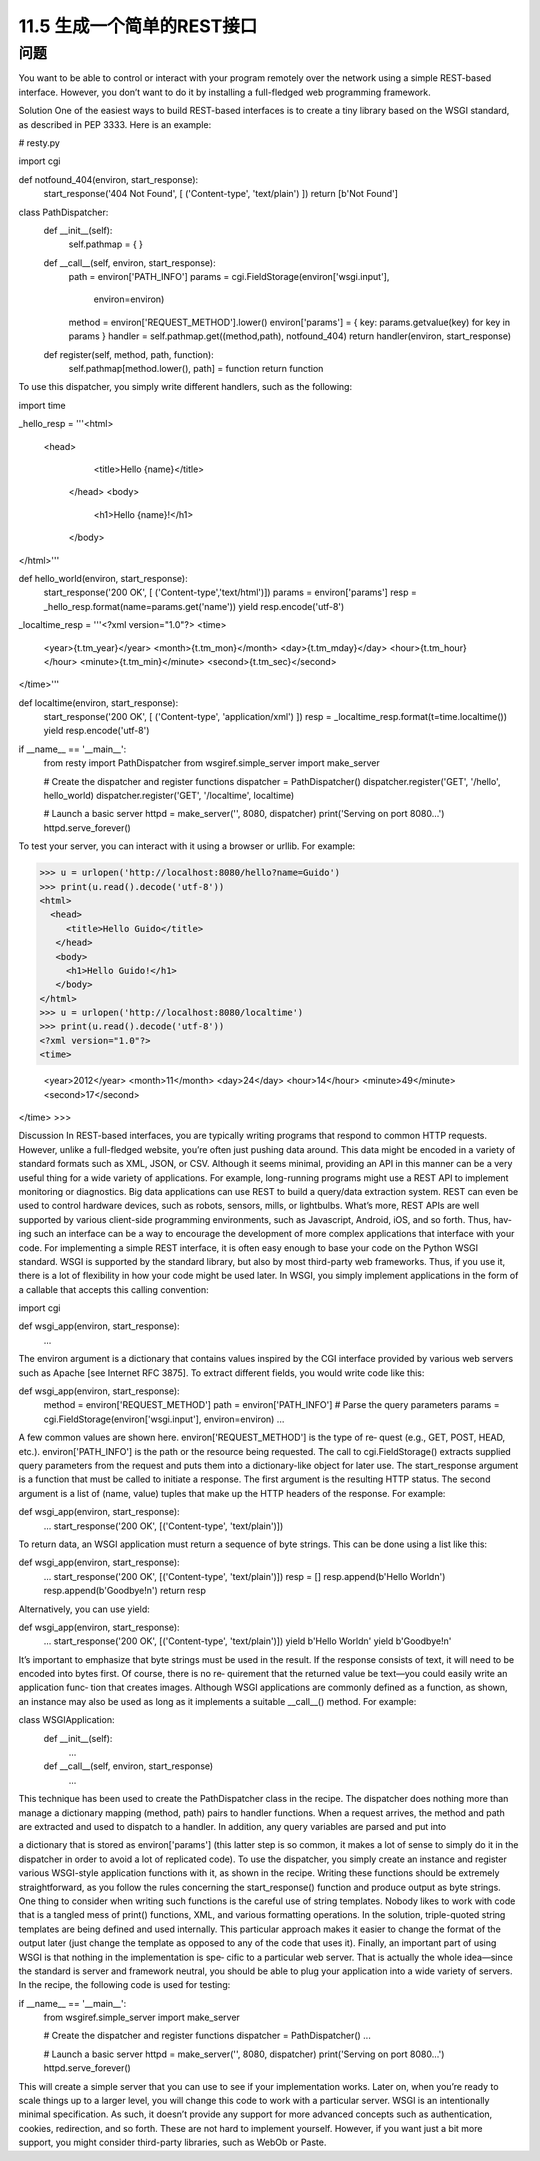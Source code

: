 ===============================
11.5 生成一个简单的REST接口
===============================

----------
问题
----------
You want to be able to control or interact with your program remotely over the network
using a simple REST-based interface. However, you don’t want to do it by installing a
full-fledged web programming framework.

Solution
One of the easiest ways to build REST-based interfaces is to create a tiny library based
on the WSGI standard, as described in PEP 3333. Here is an example:

# resty.py

import cgi

def notfound_404(environ, start_response):
    start_response('404 Not Found', [ ('Content-type', 'text/plain') ])
    return [b'Not Found']

class PathDispatcher:
    def __init__(self):
        self.pathmap = { }

    def __call__(self, environ, start_response):
        path = environ['PATH_INFO']
        params = cgi.FieldStorage(environ['wsgi.input'],
                                  environ=environ)
        method = environ['REQUEST_METHOD'].lower()
        environ['params'] = { key: params.getvalue(key) for key in params }
        handler = self.pathmap.get((method,path), notfound_404)
        return handler(environ, start_response)

    def register(self, method, path, function):
        self.pathmap[method.lower(), path] = function
        return function

To use this dispatcher, you simply write different handlers, such as the following:

import time

_hello_resp = '''\
<html>
  <head>
     <title>Hello {name}</title>
   </head>
   <body>
     <h1>Hello {name}!</h1>
   </body>
</html>'''

def hello_world(environ, start_response):
    start_response('200 OK', [ ('Content-type','text/html')])
    params = environ['params']
    resp = _hello_resp.format(name=params.get('name'))
    yield resp.encode('utf-8')

_localtime_resp = '''\
<?xml version="1.0"?>
<time>
  <year>{t.tm_year}</year>
  <month>{t.tm_mon}</month>
  <day>{t.tm_mday}</day>
  <hour>{t.tm_hour}</hour>
  <minute>{t.tm_min}</minute>
  <second>{t.tm_sec}</second>
</time>'''

def localtime(environ, start_response):
    start_response('200 OK', [ ('Content-type', 'application/xml') ])
    resp = _localtime_resp.format(t=time.localtime())
    yield resp.encode('utf-8')

if __name__ == '__main__':
    from resty import PathDispatcher
    from wsgiref.simple_server import make_server

    # Create the dispatcher and register functions
    dispatcher = PathDispatcher()
    dispatcher.register('GET', '/hello', hello_world)
    dispatcher.register('GET', '/localtime', localtime)

    # Launch a basic server
    httpd = make_server('', 8080, dispatcher)
    print('Serving on port 8080...')
    httpd.serve_forever()

To test your server, you can interact with it using a browser or urllib. For example:

>>> u = urlopen('http://localhost:8080/hello?name=Guido')
>>> print(u.read().decode('utf-8'))
<html>
  <head>
     <title>Hello Guido</title>
   </head>
   <body>
     <h1>Hello Guido!</h1>
   </body>
</html>
>>> u = urlopen('http://localhost:8080/localtime')
>>> print(u.read().decode('utf-8'))
<?xml version="1.0"?>
<time>

  <year>2012</year>
  <month>11</month>
  <day>24</day>
  <hour>14</hour>
  <minute>49</minute>
  <second>17</second>
</time>
>>>

Discussion
In REST-based interfaces, you are typically writing programs that respond to common
HTTP requests. However, unlike a full-fledged website, you’re often just pushing data
around. This data might be encoded in a variety of standard formats such as XML, JSON,
or CSV. Although it seems minimal, providing an API in this manner can be a very
useful thing for a wide variety of applications.
For example, long-running programs might use a REST API to implement monitoring
or diagnostics. Big data applications can use REST to build a query/data extraction
system. REST can even be used to control hardware devices, such as robots, sensors,
mills, or lightbulbs. What’s more, REST APIs are well supported by various client-side
programming environments, such as Javascript, Android, iOS, and so forth. Thus, hav‐
ing such an interface can be a way to encourage the development of more complex
applications that interface with your code.
For implementing a simple REST interface, it is often easy enough to base your code on
the Python WSGI standard. WSGI is supported by the standard library, but also by most
third-party web frameworks. Thus, if you use it, there is a lot of flexibility in how your
code might be used later.
In WSGI, you simply implement applications in the form of a callable that accepts this
calling convention:

import cgi

def wsgi_app(environ, start_response):
    ...

The environ argument is a dictionary that contains values inspired by the CGI interface
provided by various web servers such as Apache [see Internet RFC 3875]. To extract
different fields, you would write code like this:

def wsgi_app(environ, start_response):
    method = environ['REQUEST_METHOD']
    path = environ['PATH_INFO']
    # Parse the query parameters
    params = cgi.FieldStorage(environ['wsgi.input'], environ=environ)
    ...

A few common values are shown here. environ['REQUEST_METHOD'] is the type of re‐
quest (e.g., GET, POST, HEAD, etc.). environ['PATH_INFO'] is the path or the resource
being requested. The call to cgi.FieldStorage() extracts supplied query parameters
from the request and puts them into a dictionary-like object for later use.
The start_response argument is a function that must be called to initiate a response.
The first argument is the resulting HTTP status. The second argument is a list of (name,
value) tuples that make up the HTTP headers of the response. For example:

def wsgi_app(environ, start_response):
    ...
    start_response('200 OK', [('Content-type', 'text/plain')])

To return data, an WSGI application must return a sequence of byte strings. This can
be done using a list like this:

def wsgi_app(environ, start_response):
    ...
    start_response('200 OK', [('Content-type', 'text/plain')])
    resp = []
    resp.append(b'Hello World\n')
    resp.append(b'Goodbye!\n')
    return resp

Alternatively, you can use yield:

def wsgi_app(environ, start_response):
    ...
    start_response('200 OK', [('Content-type', 'text/plain')])
    yield b'Hello World\n'
    yield b'Goodbye!\n'

It’s important to emphasize that byte strings must be used in the result. If the response
consists of text, it will need to be encoded into bytes first. Of course, there is no re‐
quirement that the returned value be text—you could easily write an application func‐
tion that creates images.
Although WSGI applications are commonly defined as a function, as shown, an instance
may also be used as long as it implements a suitable __call__() method. For example:

class WSGIApplication:
    def __init__(self):
        ...
    def __call__(self, environ, start_response)
       ...

This technique has been used to create the PathDispatcher class in the recipe. The
dispatcher does nothing more than manage a dictionary mapping (method, path) pairs
to handler functions. When a request arrives, the method and path are extracted and
used to dispatch to a handler. In addition, any query variables are parsed and put into

a dictionary that is stored as environ['params'] (this latter step is so common, it makes
a lot of sense to simply do it in the dispatcher in order to avoid a lot of replicated code).
To use the dispatcher, you simply create an instance and register various WSGI-style
application functions with it, as shown in the recipe. Writing these functions should be
extremely straightforward, as you follow the rules concerning the start_response()
function and produce output as byte strings.
One thing to consider when writing such functions is the careful use of string templates.
Nobody likes to work with code that is a tangled mess of print() functions, XML, and
various formatting operations. In the solution, triple-quoted string templates are being
defined and used internally. This particular approach makes it easier to change the
format of the output later (just change the template as opposed to any of the code that
uses it).
Finally, an important part of using WSGI is that nothing in the implementation is spe‐
cific to a particular web server. That is actually the whole idea—since the standard is
server and framework neutral, you should be able to plug your application into a wide
variety of servers. In the recipe, the following code is used for testing:

if __name__ == '__main__':
    from wsgiref.simple_server import make_server

    # Create the dispatcher and register functions
    dispatcher = PathDispatcher()
    ...

    # Launch a basic server
    httpd = make_server('', 8080, dispatcher)
    print('Serving on port 8080...')
    httpd.serve_forever()

This will create a simple server that you can use to see if your implementation works.
Later on, when you’re ready to scale things up to a larger level, you will change this code
to work with a particular server.
WSGI is an intentionally minimal specification. As such, it doesn’t provide any support
for more advanced concepts such as authentication, cookies, redirection, and so forth.
These are not hard to implement yourself. However, if you want just a bit more support,
you might consider third-party libraries, such as WebOb or Paste. 

